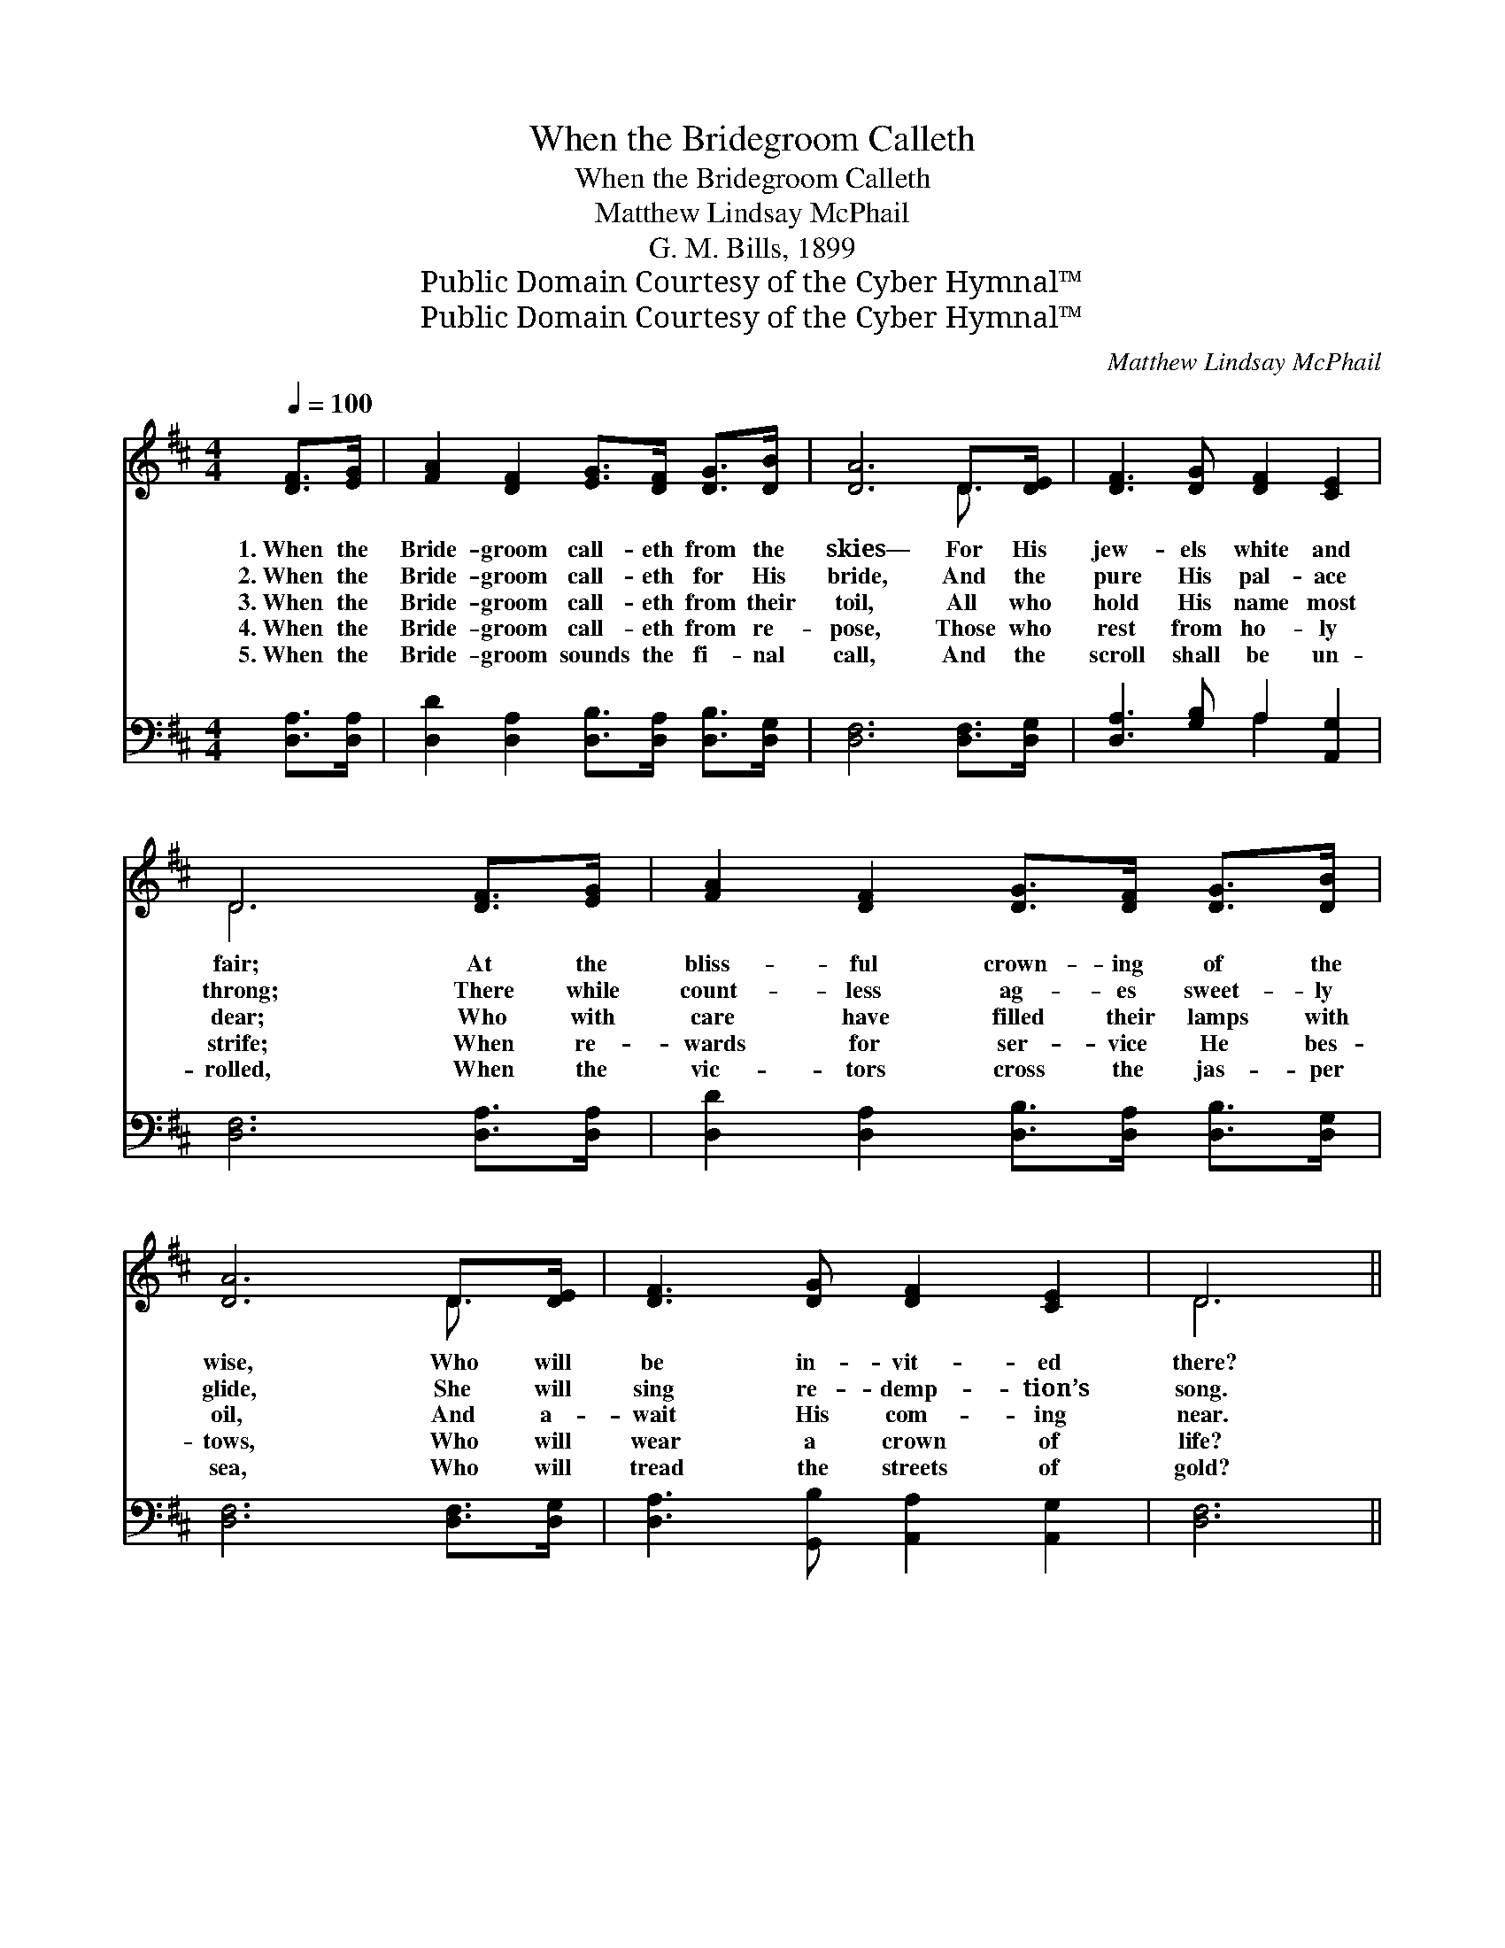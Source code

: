 X:1
T:When the Bridegroom Calleth
T:When the Bridegroom Calleth
T:Matthew Lindsay McPhail
T:G. M. Bills, 1899
T:Public Domain Courtesy of the Cyber Hymnal™
T:Public Domain Courtesy of the Cyber Hymnal™
C:Matthew Lindsay McPhail
Z:Public Domain
Z:Courtesy of the Cyber Hymnal™
%%score ( 1 2 ) ( 3 4 )
L:1/8
Q:1/4=100
M:4/4
K:D
V:1 treble 
V:2 treble 
V:3 bass 
V:4 bass 
V:1
 [DF]>[EG] | [FA]2 [DF]2 [EG]>[DF] [DG]>[DB] | [DA]6 D>[DE] | [DF]3 [DG] [DF]2 [CE]2 | %4
w: 1.~When the|Bride- groom call- eth from the|skies— For His|jew- els white and|
w: 2.~When the|Bride- groom call- eth for His|bride, And the|pure His pal- ace|
w: 3.~When the|Bride- groom call- eth from their|toil, All who|hold His name most|
w: 4.~When the|Bride- groom call- eth from re-|pose, Those who|rest from ho- ly|
w: 5.~When the|Bride- groom sounds the fi- nal|call, And the|scroll shall be un-|
 D6 [DF]>[EG] | [FA]2 [DF]2 [DG]>[DF] [DG]>[DB] | [DA]6 D>[DE] | [DF]3 [DG] [DF]2 [CE]2 | D6 || %9
w: fair; At the|bliss- ful crown- ing of the|wise, Who will|be in- vit- ed|there?|
w: throng; There while|count- less ag- es sweet- ly|glide, She will|sing re- demp- tion’s|song.|
w: dear; Who with|care have filled their lamps with|oil, And a-|wait His com- ing|near.|
w: strife; When re-|wards for ser- vice He bes-|tows, Who will|wear a crown of|life?|
w: rolled, When the|vic- tors cross the jas- per|sea, Who will|tread the streets of|gold?|
"^Refrain" [FA]>[FA] | [Fd]4- [Fd]>[Ge] [Fd]>[GB] | [FA]4 [DF]2 [DF]>[FA] | [FA]4 [EG]2 [EG]>[GB] | %13
w: ||||
w: ||||
w: All the|wise * will be in-|vit- ed, When He|call- eth to the|
w: ||||
w: ||||
 [GB]4 [FA]2 [FA]>[FA] | [Fd]4- [Fd]>[Ge] [Fd]>[GB] | [FA]4 [DF]2 [DF]>[FA] | [FA]4 [EG]2 [CE]2 | %17
w: ||||
w: ||||
w: crown- ing; All the|wise * will be in-|vit- ed, To the|feast of the|
w: ||||
w: ||||
 D6 |] %18
w: |
w: |
w: Lamb.|
w: |
w: |
V:2
 x2 | x8 | x6 D3/2 x/ | x8 | D6 x2 | x8 | x6 D3/2 x/ | x8 | D6 || x2 | x8 | x8 | x8 | x8 | x8 | %15
 x8 | x8 | D6 |] %18
V:3
 [D,A,]>[D,A,] | [D,D]2 [D,A,]2 [D,B,]>[D,A,] [D,B,]>[D,G,] | [D,F,]6 [D,F,]>[D,G,] | %3
w: ~ ~|~ ~ ~ ~ ~ ~|~ ~ ~|
 [D,A,]3 [G,B,] A,2 [A,,G,]2 | [D,F,]6 [D,A,]>[D,A,] | [D,D]2 [D,A,]2 [D,B,]>[D,A,] [D,B,]>[D,G,] | %6
w: ~ ~ ~ ~|~ ~ ~|~ ~ ~ ~ ~ ~|
 [D,F,]6 [D,F,]>[D,G,] | [D,A,]3 [G,,B,] [A,,A,]2 [A,,G,]2 | [D,F,]6 || [D,D]>[D,D] | %10
w: ~ ~ ~|~ ~ ~ ~|~|All the|
 [D,A,]>[D,A,] [D,A,]>[D,A,] [D,A,]>[D,A,] [D,A,]>[D,D] | %11
w: wise will be in- vit- ed, be in-|
 [D,D]>[D,D] [D,D]>[D,D] [D,A,]>[D,A,] [D,A,]>[D,D] | %12
w: vit- ed to the crown- ing, When He|
 [A,,C]>[A,,C] [A,,C]>[A,,C] [A,,C]>[A,,C] [A,,C]>[A,,C] | %13
w: call- eth to the crown- ing, to the|
 [D,D]>[D,D] [D,D]>[D,D] [D,D]2 [D,D]>[D,D] | %14
w: crown- ing of the pure; All the|
 [D,A,]>[D,A,] [D,A,]>[D,A,] [D,A,]>[D,A,] [D,A,]>[D,D] | %15
w: wise will be in- vit- ed, all the|
 [D,D]>[D,D] [D,D]>[D,D] [D,A,]>[D,A,] [D,A,]>[D,A,] | %16
w: wise will be in- vit- ed, To the|
 [A,,A,]>[A,,A,] [A,,A,]>[A,,A,] [A,,A,]>[A,,A,] [A,,A,]>[A,,A,] | [D,F,]6 |] %18
w: roy- al mar- riage sup- per of the|Lamb.|
V:4
 x2 | x8 | x8 | x4 A,2 x2 | x8 | x8 | x8 | x8 | x6 || x2 | x8 | x8 | x8 | x8 | x8 | x8 | x8 | x6 |] %18

